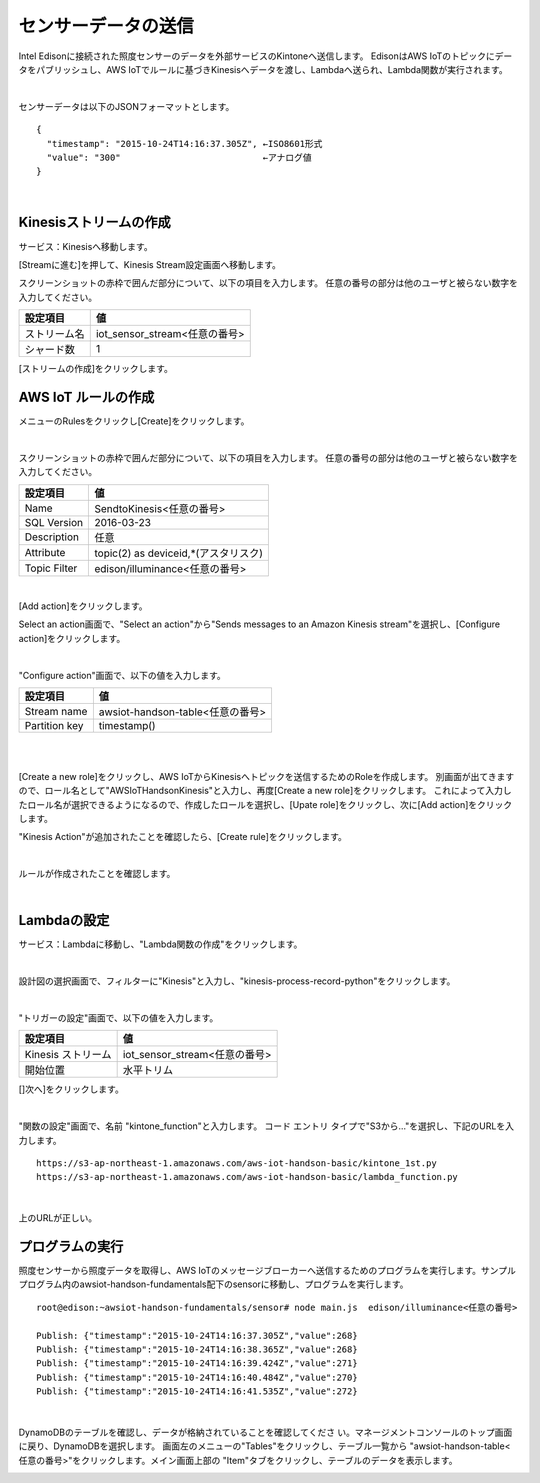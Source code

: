 ====================
センサーデータの送信
====================

Intel Edisonに接続された照度センサーのデータを外部サービスのKintoneへ送信します。
EdisonはAWS IoTのトピックにデータをパブリッシュし、AWS IoTでルールに基づきKinesisへデータを渡し、Lambdaへ送られ、Lambda関数が実行されます。


.. image:: images/senario1.png

|

センサーデータは以下のJSONフォーマットとします。

::

  {
    "timestamp": "2015-10-24T14:16:37.305Z", ←ISO8601形式
    "value": "300"                           ←アナログ値
  }

|

Kinesisストリームの作成
====================

サービス：Kinesisへ移動します。

.. image:: images/5-Kinesis-opening.png

[Streamに進む]を押して、Kinesis Stream設定画面へ移動します。

スクリーンショットの赤枠で囲んだ部分について、以下の項目を入力します。
任意の番号の部分は他のユーザと被らない数字を入力してください。

=========================== ==============================
設定項目                             値
=========================== ==============================
ストリーム名                      iot_sensor_stream<任意の番号>
シャード数                           1
=========================== ==============================

.. image:: images/5-Kinesis-Streams-create.png

[ストリームの作成]をクリックします。


AWS IoT ルールの作成
====================

メニューのRulesをクリックし[Create]をクリックします。

.. image:: images/5-create-rule-1.png

|

スクリーンショットの赤枠で囲んだ部分について、以下の項目を入力します。
任意の番号の部分は他のユーザと被らない数字を入力してください。

=========================== ==============================
設定項目                          値
=========================== ==============================
Name                        SendtoKinesis<任意の番号>
SQL Version                 2016-03-23
Description                 任意
Attribute                   topic(2) as deviceid,*(アスタリスク)
Topic Filter                edison/illuminance<任意の番号>
=========================== ==============================

|

.. image:: images/5-create-rule-3-1.png

[Add action]をクリックします。

.. image:: images/5-create-rule-3-2.png

Select an action画面で、"Select an action"から"Sends messages to an Amazon Kinesis stream"を選択し、[Configure action]をクリックします。


.. image:: images/5-create-rule-4-1.png

|

.. image:: images/5-create-rule-4-2.png

"Configure action"画面で、以下の値を入力します。

=================================== ===========================
設定項目                                         値
=================================== ===========================
Stream name                          awsiot-handson-table<任意の番号>
Partition key                        timestamp()
=================================== ===========================

|

.. image:: images/5-IOT-Configure-Action.png

|

[Create a new role]をクリックし、AWS IoTからKinesisへトピックを送信するためのRoleを作成します。
別画面が出てきますので、ロール名として"AWSIoTHandsonKinesis"と入力し、再度[Create a new role]をクリックします。
これによって入力したロール名が選択できるようになるので、作成したロールを選択し、[Upate role]をクリックし、次に[Add action]をクリックします。


"Kinesis Action"が追加されたことを確認したら、[Create rule]をクリックします。

.. image:: images/5-create-rule-6-1.png

|

ルールが作成されたことを確認します。

.. image:: images/5-create-rule-7-1.png

|

Lambdaの設定
================

サービス：Lambdaに移動し、"Lambda関数の作成"をクリックします。

.. image:: images/5-Lambda-cretae.png

|

設計図の選択画面で、フィルターに"Kinesis"と入力し、"kinesis-process-record-python"をクリックします。

.. image:: images/5-Lambda-Blueprint.png

|

"トリガーの設定"画面で、以下の値を入力します。

=================================== ===========================
設定項目                                         値
=================================== ===========================
Kinesis ストリーム                          iot_sensor_stream<任意の番号>
開始位置                                    水平トリム
=================================== ===========================

.. image:: images/5-Lambda-Trigger.png

[]次へ]をクリックします。

|

"関数の設定"画面で、名前 "kintone_function"と入力します。
コード エントリ タイプで"S3から..."を選択し、下記のURLを入力します。

::

  https://s3-ap-northeast-1.amazonaws.com/aws-iot-handson-basic/kintone_1st.py
  https://s3-ap-northeast-1.amazonaws.com/aws-iot-handson-basic/lambda_function.py

|

上のURLが正しい。

プログラムの実行
================

照度センサーから照度データを取得し、AWS IoTのメッセージブローカーへ送信するためのプログラムを実行します。サンプルプログラム内のawsiot-handson-fundamentals配下のsensorに移動し、プログラムを実行します。

::

  root@edison:~awsiot-handson-fundamentals/sensor# node main.js  edison/illuminance<任意の番号>

  Publish: {"timestamp":"2015-10-24T14:16:37.305Z","value":268}
  Publish: {"timestamp":"2015-10-24T14:16:38.365Z","value":268}
  Publish: {"timestamp":"2015-10-24T14:16:39.424Z","value":271}
  Publish: {"timestamp":"2015-10-24T14:16:40.484Z","value":270}
  Publish: {"timestamp":"2015-10-24T14:16:41.535Z","value":272}

|

DynamoDBのテーブルを確認し、データが格納されていることを確認してくださ
い。マネージメントコンソールのトップ画面に戻り、DynamoDBを選択します。
画面左のメニューの"Tables"をクリックし、テーブル一覧から
"awsiot-handson-table<任意の番号>"をクリックします。メイン画面上部の
"Item"タブをクリックし、テーブルのデータを表示します。

.. image:: images/5-dynamodb-1-1.png
